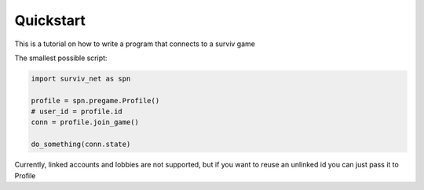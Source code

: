 Quickstart
==========

This is a tutorial on how to write a program that connects to a surviv game

The smallest possible script:

.. code-block:: py

    import surviv_net as spn

    profile = spn.pregame.Profile()
    # user_id = profile.id
    conn = profile.join_game()

    do_something(conn.state)

Currently, linked accounts and lobbies are not supported, but if you want to reuse an unlinked id you can just pass it to Profile
